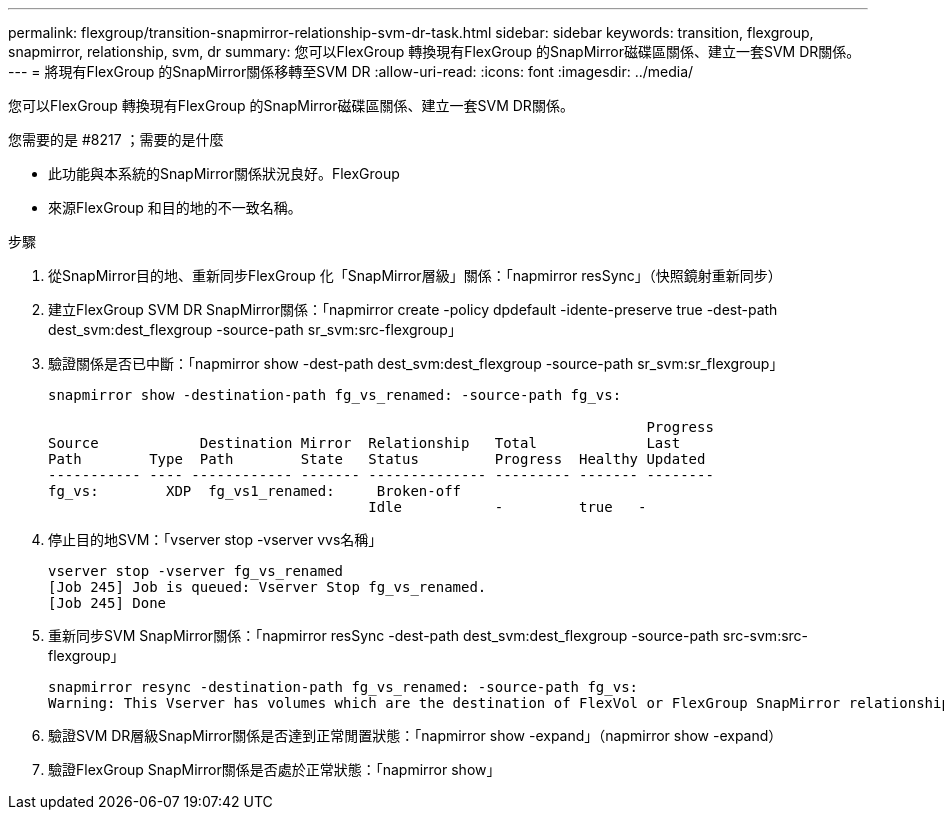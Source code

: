 ---
permalink: flexgroup/transition-snapmirror-relationship-svm-dr-task.html 
sidebar: sidebar 
keywords: transition, flexgroup, snapmirror, relationship, svm, dr 
summary: 您可以FlexGroup 轉換現有FlexGroup 的SnapMirror磁碟區關係、建立一套SVM DR關係。 
---
= 將現有FlexGroup 的SnapMirror關係移轉至SVM DR
:allow-uri-read: 
:icons: font
:imagesdir: ../media/


[role="lead"]
您可以FlexGroup 轉換現有FlexGroup 的SnapMirror磁碟區關係、建立一套SVM DR關係。

.您需要的是 #8217 ；需要的是什麼
* 此功能與本系統的SnapMirror關係狀況良好。FlexGroup
* 來源FlexGroup 和目的地的不一致名稱。


.步驟
. 從SnapMirror目的地、重新同步FlexGroup 化「SnapMirror層級」關係：「napmirror resSync」（快照鏡射重新同步）
. 建立FlexGroup SVM DR SnapMirror關係：「napmirror create -policy dpdefault -idente-preserve true -dest-path dest_svm:dest_flexgroup -source-path sr_svm:src-flexgroup」
. 驗證關係是否已中斷：「napmirror show -dest-path dest_svm:dest_flexgroup -source-path sr_svm:sr_flexgroup」
+
[listing]
----
snapmirror show -destination-path fg_vs_renamed: -source-path fg_vs:

                                                                       Progress
Source            Destination Mirror  Relationship   Total             Last
Path        Type  Path        State   Status         Progress  Healthy Updated
----------- ---- ------------ ------- -------------- --------- ------- --------
fg_vs:        XDP  fg_vs1_renamed:     Broken-off
                                      Idle           -         true   -
----
. 停止目的地SVM：「vserver stop -vserver vvs名稱」
+
[listing]
----
vserver stop -vserver fg_vs_renamed
[Job 245] Job is queued: Vserver Stop fg_vs_renamed.
[Job 245] Done
----
. 重新同步SVM SnapMirror關係：「napmirror resSync -dest-path dest_svm:dest_flexgroup -source-path src-svm:src-flexgroup」
+
[listing]
----
snapmirror resync -destination-path fg_vs_renamed: -source-path fg_vs:
Warning: This Vserver has volumes which are the destination of FlexVol or FlexGroup SnapMirror relationships. A resync on the Vserver SnapMirror relationship will cause disruptions in data access
----
. 驗證SVM DR層級SnapMirror關係是否達到正常閒置狀態：「napmirror show -expand」（napmirror show -expand）
. 驗證FlexGroup SnapMirror關係是否處於正常狀態：「napmirror show」

